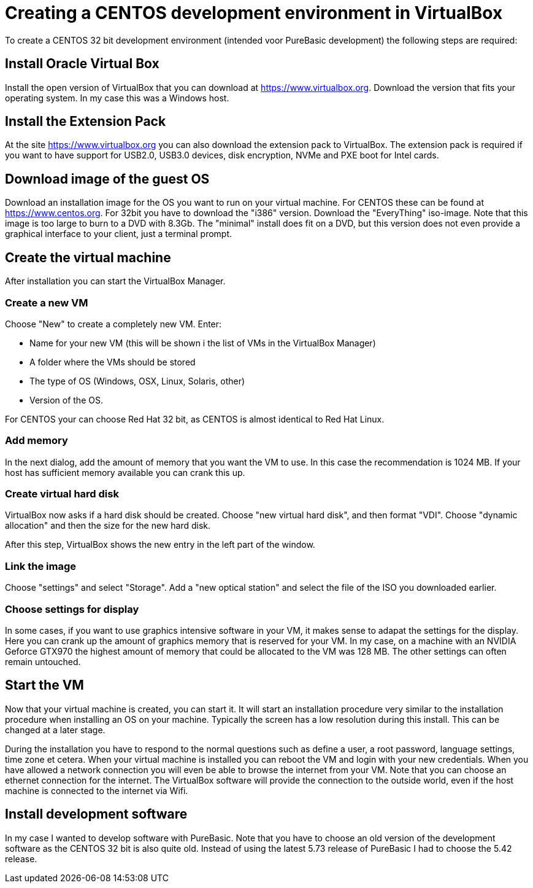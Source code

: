 = Creating a CENTOS development environment in VirtualBox

To create a CENTOS 32 bit development environment (intended voor PureBasic development) the following steps are required: 

== Install Oracle Virtual Box
Install the open version of VirtualBox that you can download at https://www.virtualbox.org. Download the version that fits your operating system. In my case this was a Windows host. 

== Install the Extension Pack
At the site https://www.virtualbox.org you can also download the extension pack to VirtualBox. The extension pack is required if you want to have support for USB2.0, USB3.0 devices, disk encryption, NVMe and PXE boot for Intel cards. 

== Download image of the guest OS
Download an installation image for the OS you want to run on your virtual machine. For CENTOS these can be found at https://www.centos.org. For 32bit you have to download the "i386" version. Download the "EveryThing" iso-image. Note that this image is too large to burn to a DVD with 8.3Gb. The "minimal" install does fit on a DVD, but this version does not even provide a graphical interface to your client, just a terminal prompt. 

== Create the virtual machine
After installation you can start the VirtualBox Manager. 

=== Create a new VM
Choose "New" to create a completely new VM. Enter: 

* Name for your new VM (this will be shown i the list of VMs in the VirtualBox Manager)
* A folder where the VMs should be stored
* The type of OS (Windows, OSX, Linux, Solaris, other)
* Version of the OS. 

For CENTOS your can choose Red Hat 32 bit, as CENTOS is almost identical to Red Hat Linux. 

=== Add memory
In the next dialog, add the amount of memory that you want the VM to use. In this case the recommendation is 1024 MB. If your host has sufficient memory available you can crank this up. 

=== Create virtual hard disk
VirtualBox now asks if a hard disk should be created. Choose "new virtual hard disk", and then format "VDI". Choose "dynamic allocation" and then the size for the new hard disk. 

After this step, VirtualBox shows the new entry in the left part of the window. 

=== Link the image
Choose "settings" and select "Storage". Add a "new optical station" and select the file of the ISO you downloaded earlier. 

=== Choose settings for display
In some cases, if you want to use graphics intensive software in your VM, it makes sense to adapat the settings for the display. Here you can crank up the amount of graphics memory that is reserved for your VM. In my case, on a machine with an NVIDIA Geforce GTX970 the highest amount of memory that could be allocated to the VM was 128 MB. The other settings can often remain untouched. 

== Start the VM
Now that your virtual machine is created, you can start it. It will start an installation procedure very similar to the installation procedure when installing an OS on your machine. Typically the screen has a low resolution during this install. This can be changed at a later stage. 

During the installation you have to respond to the normal questions such as define a user, a root password, language settings, time zone et cetera. When your virtual machine is installed you can reboot the VM and login with your new credentials. When you have allowed a network connection you will even be able to browse the internet from your VM. Note that you can choose an ethernet connection for the internet. The VirtualBox software will provide the connection to the outside world, even if the host machine is connected to the internet via Wifi. 

== Install development software
In my case I wanted to develop software with PureBasic. Note that you have to choose an old version of the development software as the CENTOS 32 bit is also quite old. Instead of using the latest 5.73 release of PureBasic I had to choose the 5.42 release. 













